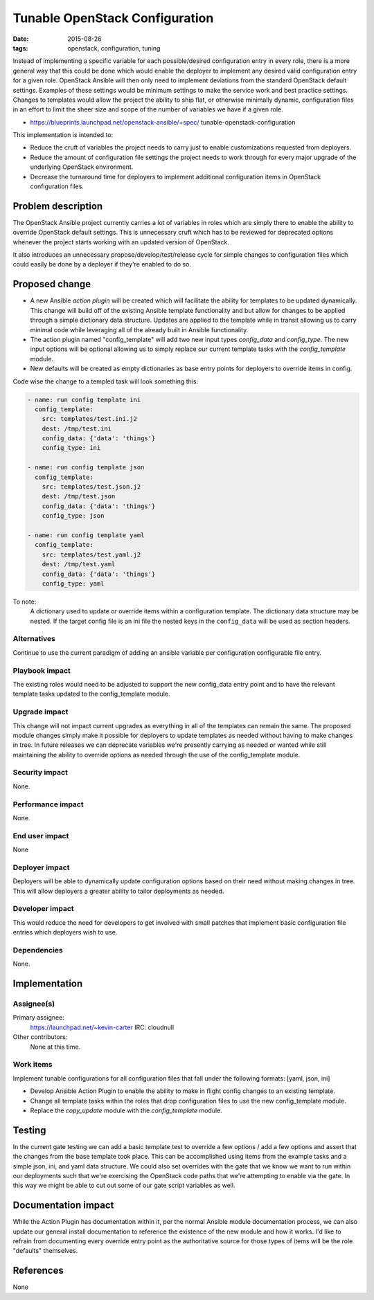 Tunable OpenStack Configuration
###############################
:date: 2015-08-26
:tags: openstack, configuration, tuning

Instead of implementing a specific variable for each possible/desired
configuration entry in every role, there is a more general way that this
could be done which would enable the deployer to implement any desired
valid configuration entry for a given role. OpenStack Ansible will then
only need to implement deviations from the standard OpenStack default
settings. Examples of these settings would be minimum settings to make
the service work and best practice settings. Changes to templates would
allow the project the ability to ship flat, or otherwise minimally dynamic,
configuration files in an effort to limit the sheer size and scope of the
number of variables we have if a given role.

* https://blueprints.launchpad.net/openstack-ansible/+spec/
  tunable-openstack-configuration

This implementation is intended to:

* Reduce the cruft of variables the project needs to carry just to enable
  customizations requested from deployers.

* Reduce the amount of configuration file settings the project needs to work
  through for every major upgrade of the underlying OpenStack environment.

* Decrease the turnaround time for deployers to implement additional
  configuration items in OpenStack configuration files.


Problem description
===================

The OpenStack Ansible project currently carries a lot of variables in
roles which are simply there to enable the ability to override OpenStack
default settings. This is unnecessary cruft which has to be reviewed for
deprecated options whenever the project starts working with an updated
version of OpenStack.

It also introduces an unnecessary propose/develop/test/release cycle for
simple changes to configuration files which could easily be done by a
deployer if they're enabled to do so.

Proposed change
===============

* A new Ansible *action plugin* will be created which will facilitate the ability
  for templates to be updated dynamically. This change will build off of the
  existing Ansible template functionality and but allow for changes to be applied
  through a simple dictionary data structure. Updates are applied to the
  template while in transit allowing us to carry minimal code while leveraging all
  of the already built in Ansible functionality.

* The action plugin named "config_template" will add two new input types
  `config_data` and `config_type`. The new input options will be optional allowing
  us to simply replace our current template tasks with the `config_template` module.

* New defaults will be created as empty dictionaries as base entry points for
  deployers to override items in config.


Code wise the change to a templed task will look something this:

.. code-block:: yaml

  - name: run config template ini
    config_template:
      src: templates/test.ini.j2
      dest: /tmp/test.ini
      config_data: {'data': 'things'}
      config_type: ini

  - name: run config template json
    config_template:
      src: templates/test.json.j2
      dest: /tmp/test.json
      config_data: {'data': 'things'}
      config_type: json

  - name: run config template yaml
    config_template:
      src: templates/test.yaml.j2
      dest: /tmp/test.yaml
      config_data: {'data': 'things'}
      config_type: yaml


To note:
  A dictionary used to update or override items within a configuration template.
  The dictionary data structure may be nested. If the target config file is an ini
  file the nested keys in the ``config_data`` will be used as section headers.

Alternatives
------------

Continue to use the current paradigm of adding an ansible variable per
configuration configurable file entry.

Playbook impact
---------------

The existing roles would need to be adjusted to support the new config_data entry
point and to have the relevant template tasks updated to the config_template module.

Upgrade impact
--------------

This change will not impact current upgrades as everything in all of the templates
can remain the same. The proposed module changes simply make it possible for
deployers to update templates as needed without having to make changes in tree. In
future releases we can deprecate variables we're presently carrying as needed or
wanted while still maintaining the ability to override options as needed through the
use of the config_template module.

Security impact
---------------

None.

Performance impact
------------------

None.

End user impact
---------------

None

Deployer impact
---------------

Deployers will be able to dynamically update configuration options based on their
need without making changes in tree. This will allow deployers a greater ability
to tailor deployments as needed.

Developer impact
----------------

This would reduce the need for developers to get involved with small patches
that implement basic configuration file entries which deployers wish to use.

Dependencies
------------

None.

Implementation
==============

Assignee(s)
-----------

Primary assignee:
  https://launchpad.net/~kevin-carter
  IRC: cloudnull

Other contributors:
  None at this time.

Work items
----------

Implement tunable configurations for all configuration files that fall under
the following formats: [yaml, json, ini]

* Develop Ansible Action Plugin to enable the ability to make in flight config
  changes to an existing template.

* Change all template tasks within the roles that drop configuration files to
  use the new config_template module.

* Replace the `copy_update` module with the `config_template` module.


Testing
=======

In the current gate testing we can add a basic template test to override a few
options / add a few options and assert that the changes from the base template
took place. This can be accomplished using items from the example tasks and a
simple json, ini, and yaml data structure. We could also set overrides with the
gate that we know we want to run within our deployments such that we're
exercising the OpenStack code paths that we're attempting to enable via the
gate. In this way we might be able to cut out some of our gate script variables
as well.


Documentation impact
====================

While the Action Plugin has documentation within it, per the normal Ansible
module documentation process, we can also update our general install
documentation to reference the existence of the new module and how it works.
I'd like to refrain from documenting every override entry point as the
authoritative source for those types of items will be the role "defaults"
themselves.

References
==========

None
